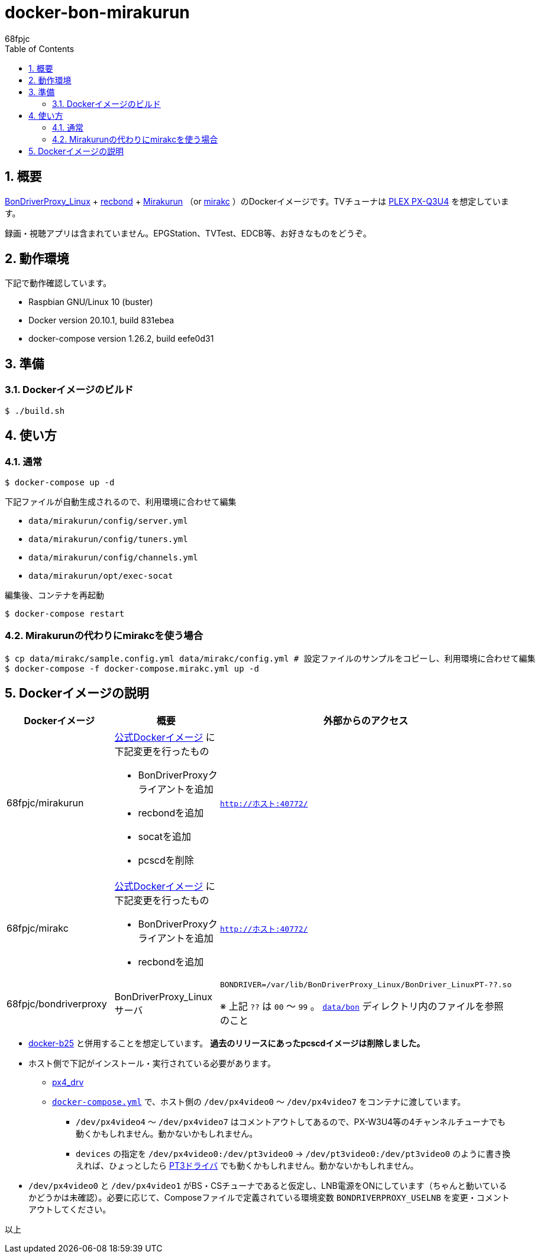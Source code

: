 :doctitle: docker-bon-mirakurun
:author: 68fpjc
:sectnums:
:toc:

= {doctitle}

== 概要

https://github.com/u-n-k-n-o-w-n/BonDriverProxy_Linux[BonDriverProxy_Linux] + https://github.com/dogeel/recbond[recbond] + https://github.com/Chinachu/Mirakurun[Mirakurun] （or https://github.com/mirakc/mirakc[mirakc] ）のDockerイメージです。TVチューナは http://www.plex-net.co.jp/product/px-q3u4/[PLEX PX-Q3U4] を想定しています。

録画・視聴アプリは含まれていません。EPGStation、TVTest、EDCB等、お好きなものをどうぞ。

== 動作環境

下記で動作確認しています。

* Raspbian GNU/Linux 10 (buster)
* Docker version 20.10.1, build 831ebea
* docker-compose version 1.26.2, build eefe0d31

== 準備

=== Dockerイメージのビルド

[source,sh]
----
$ ./build.sh
----

== 使い方

=== 通常

[source,sh]
----
$ docker-compose up -d
----

下記ファイルが自動生成されるので、利用環境に合わせて編集

* `data/mirakurun/config/server.yml`
* `data/mirakurun/config/tuners.yml`
* `data/mirakurun/config/channels.yml`
* `data/mirakurun/opt/exec-socat`

編集後、コンテナを再起動

[source,sh]
----
$ docker-compose restart
----

=== Mirakurunの代わりにmirakcを使う場合

[source,sh]
----
$ cp data/mirakc/sample.config.yml data/mirakc/config.yml # 設定ファイルのサンプルをコピーし、利用環境に合わせて編集
$ docker-compose -f docker-compose.mirakc.yml up -d
----

== Dockerイメージの説明

[cols="1a,1a,1a",options="header"] 
|===
|Dockerイメージ
|概要
|外部からのアクセス

|68fpjc/mirakurun
|https://hub.docker.com/r/chinachu/mirakurun[公式Dockerイメージ] に下記変更を行ったもの

* BonDriverProxyクライアントを追加
* recbondを追加
* socatを追加
* pcscdを削除
|`http://ホスト:40772/`

|68fpjc/mirakc
|https://hub.docker.com/r/mirakc/mirakc[公式Dockerイメージ] に下記変更を行ったもの

* BonDriverProxyクライアントを追加
* recbondを追加
|`http://ホスト:40772/`

|68fpjc/bondriverproxy
|BonDriverProxy_Linuxサーバ
|`BONDRIVER=/var/lib/BonDriverProxy_Linux/BonDriver_LinuxPT-??.so`

※ 上記 `??` は `00` ～ `99` 。 `link:data/bon/[data/bon]` ディレクトリ内のファイルを参照のこと
|===


* https://github.com/68fpjc/docker-b25[docker-b25] と併用することを想定しています。 *過去のリリースにあったpcscdイメージは削除しました。*
* ホスト側で下記がインストール・実行されている必要があります。
** https://github.com/nns779/px4_drv[px4_drv]
** `link:docker-compose.yml[docker-compose.yml]` で、ホスト側の `/dev/px4video0` ～ `/dev/px4video7` をコンテナに渡しています。
*** `/dev/px4video4` ～ `/dev/px4video7` はコメントアウトしてあるので、PX-W3U4等の4チャンネルチューナでも動くかもしれません。動かないかもしれません。
*** `devices` の指定を `/dev/px4video0:/dev/pt3video0` → `/dev/pt3video0:/dev/pt3video0` のように書き換えれば、ひょっとしたら https://github.com/m-tsudo/pt3[PT3ドライバ] でも動くかもしれません。動かないかもしれません。
* `/dev/px4video0` と `/dev/px4video1` がBS・CSチューナであると仮定し、LNB電源をONにしています（ちゃんと動いているかどうかは未確認）。必要に応じて、Composeファイルで定義されている環境変数 `BONDRIVERPROXY_USELNB` を変更・コメントアウトしてください。

以上
